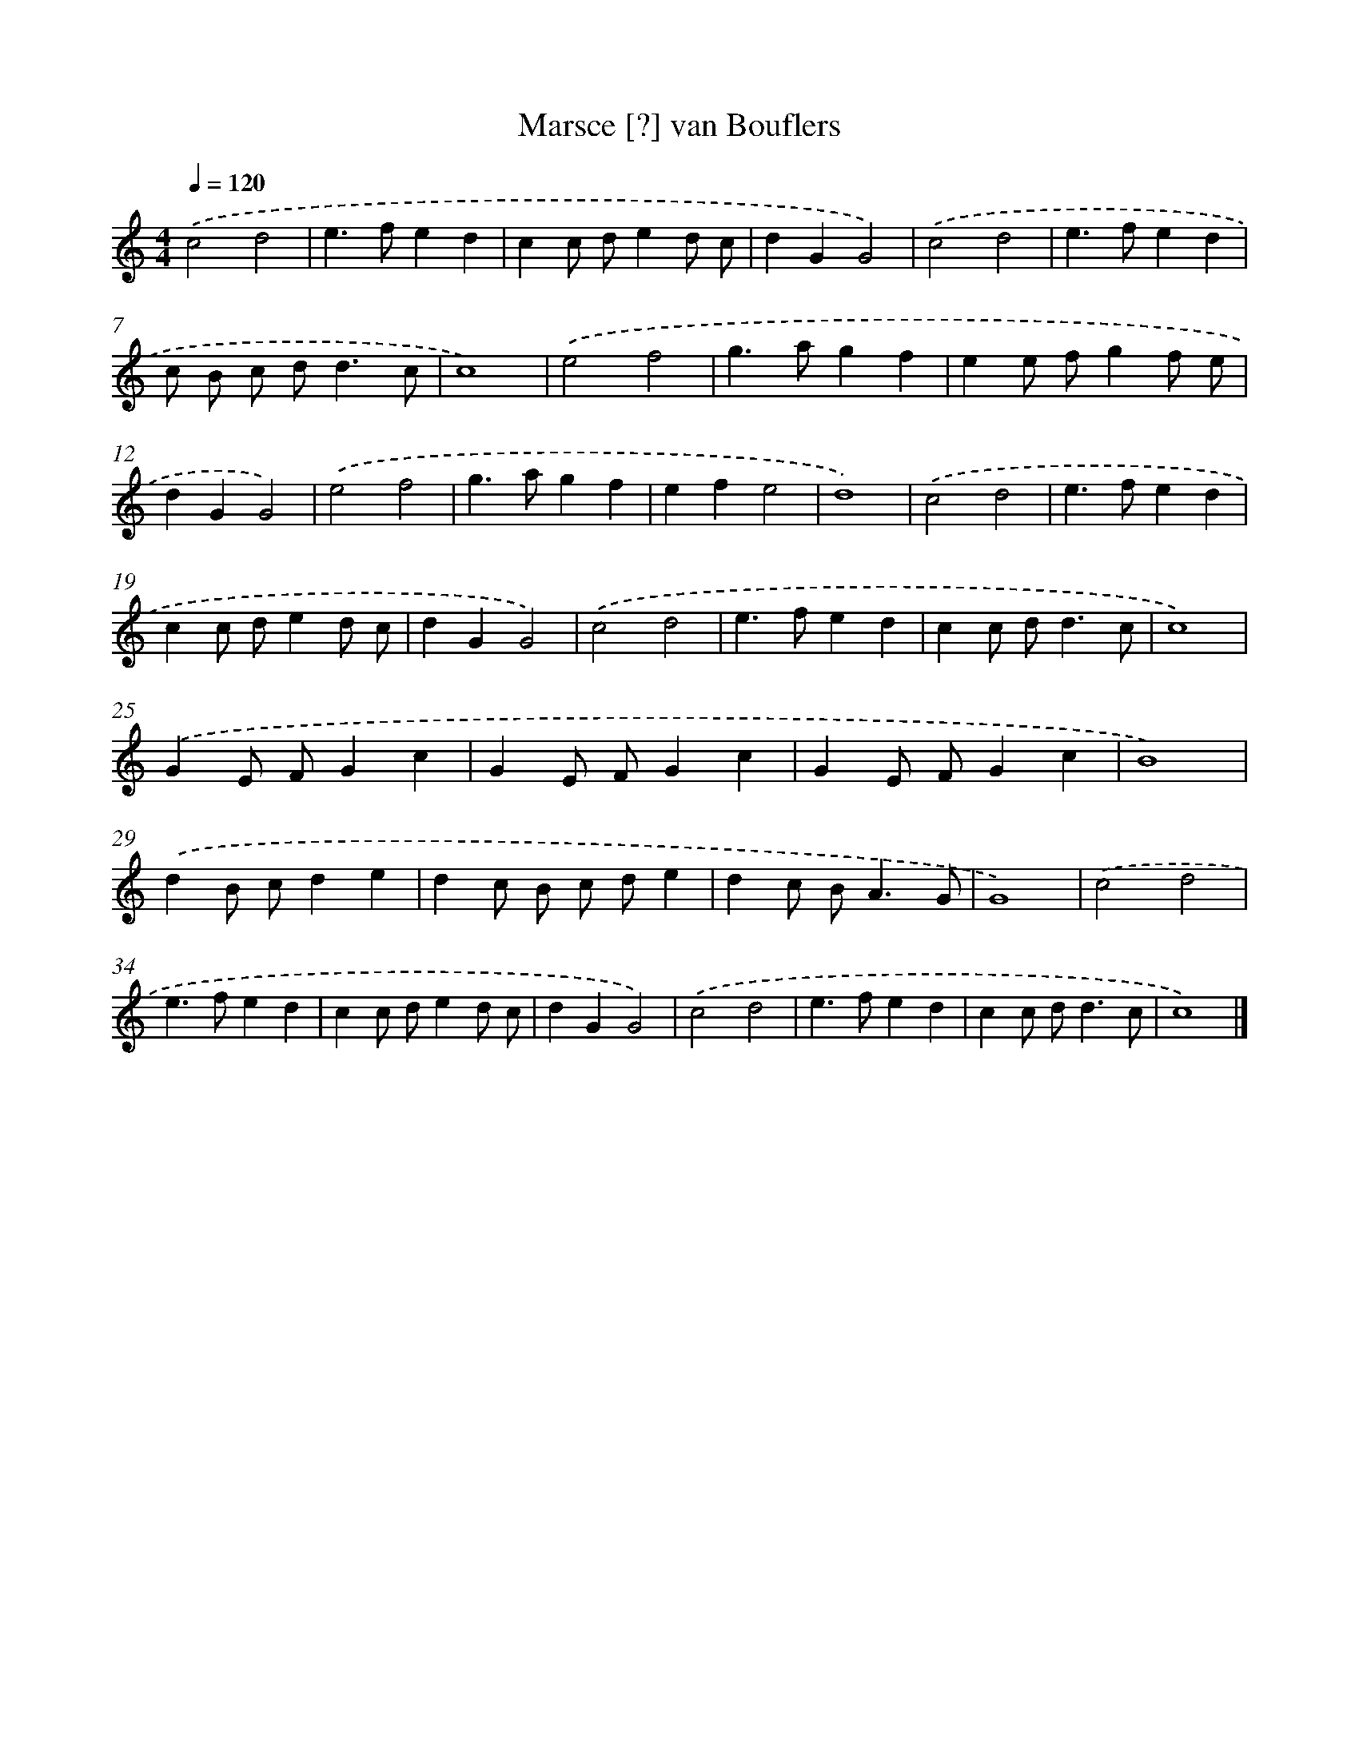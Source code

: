 X: 7583
T: Marsce [?] van Bouflers
%%abc-version 2.0
%%abcx-abcm2ps-target-version 5.9.1 (29 Sep 2008)
%%abc-creator hum2abc beta
%%abcx-conversion-date 2018/11/01 14:36:39
%%humdrum-veritas 1833704701
%%humdrum-veritas-data 4025955263
%%continueall 1
%%barnumbers 0
L: 1/4
M: 4/4
Q: 1/4=120
K: C clef=treble
.('c2d2 |
e>fed |
cc/ d/ed/ c/ |
dGG2) |
.('c2d2 |
e>fed |
c/ B/ c/ d<dc/ |
c4) |
.('e2f2 |
g>agf |
ee/ f/gf/ e/ |
dGG2) |
.('e2f2 |
g>agf |
efe2 |
d4) |
.('c2d2 |
e>fed |
cc/ d/ed/ c/ |
dGG2) |
.('c2d2 |
e>fed |
cc/ d<dc/ |
c4) |
.('GE/ F/Gc |
GE/ F/Gc |
GE/ F/Gc |
B4) |
.('dB/ c/de |
dc/ B/ c/ d/e |
dc/ B<AG/ |
G4) |
.('c2d2 |
e>fed |
cc/ d/ed/ c/ |
dGG2) |
.('c2d2 |
e>fed |
cc/ d<dc/ |
c4) |]
